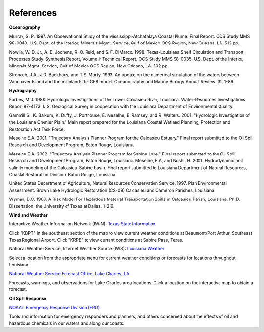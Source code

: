 References
====================================

**Oceanography**

Murray, S. P. 1997. An Observational Study of the Mississippi-Atchafalaya Coastal Plume: Final Report. OCS Study MMS 98-0040. U.S. Dept. of the Interior, Minerals Mgmt. Service, Gulf of Mexico OCS Region, New Orleans, LA. 513 pp.

Nowlin, W. D. Jr., A. E. Jochens, R. O. Reid, and S. F. DiMarco. 1998. Texas-Louisiana Shelf Circulation and Transport Processes Study: Synthesis Report, Volume I: Technical Report. OCS Study MMS 98-0035. U.S. Dept. of the Interior, Minerals Mgmt. Service, Gulf of Mexico OCS Region, New Orleans, LA. 502 pp.

Stronach, J.A., J.O. Backhaus, and T.S. Murty. 1993. An update on the numerical simulation of the waters between Vancouver Island and the mainland: the GF8 model. Oceanography and Marine Biology Annual Review. 31, 1-86.

**Hydrography**

Forbes, M.J. 1988. Hydrologic Investigations of the Lower Calcasieu River, Louisiana. Water-Resources Investigations Report 87-4173. U.S. Geological Survey in cooperation with the Louisiana Department of Environmental Quality.

Gammill S., K. Balkum, K. Duffy, J. Porthouse, E. Meselhe, E. Ramsey, and R. Walters. 2001. "Hydrologic Investigation of the Louisiana Chenier Plain." Main report prepared for the Louisiana Coastal Wetland Planning, Protection and Restoration Act Task Force.

Meselhe E.A. 2001. "Trajectory Analysis Planner Program for the Calcasieu Estuary." Final report submitted to the Oil Spill Research and Development Program, Baton Rouge, Louisiana.

Meselhe E.A. 2002. "Trajectory Analysis Planner Program for Sabine Lake." Final report submitted to the Oil Spill Research and Development Program, Baton Rouge, Louisiana.
Meselhe, E.A, and Noshi, H. 2001. Hydrodynamic and salinity modeling of the Calcasieu-Sabine basin. Final report submitted to Louisiana Department of Natural Resources, Coastal Restoration Division, Baton Rouge, Louisiana.

United States Department of Agriculture, Natural Resources Conservation Service. 1997. Plan Environmental Assessment: Brown Lake Hydrologic Restoration (CS-09) Calcasieu and Cameron Parishes, Louisiana.

Wyman, B.C. 1989. A Risk Model For Hazardous Material Transportation Spills in Calcasieu Parish, Louisiana. Ph.D. Dissertation: the University of Texas at Dallas, 1-219.

**Wind and Weather**


.. _Texas State Information: http://www.nws.noaa.gov/view/states.php?state=tx&map=on

Interactive Weather Information Network (IWIN): `Texas State Information`_

Click "KBPT" in the southeast section of the map to view current weather conditions at Beaumont/Port Arthur, Southeast Texas Regional Airport. Click "KRPE" to view current conditions at Sabine Pass, Texas.


.. _Louisiana Weather: http://weather.noaa.gov/weather/LA_cc_us.html

National Weather Service, Internet Weather Source (IWS): `Louisiana Weather`_

Select a location from the appropriate menu for current weather conditions or forecasts for locations throughout Louisiana.


.. _National Weather Service Forecast Office, Lake Charles, LA: http://www.srh.noaa.gov/lch/

`National Weather Service Forecast Office, Lake Charles, LA`_

Forecasts, warnings, and observations for Lake Charles area locations. Click a location on the interactive map to obtain a forecast.


**Oil Spill Response**

.. _NOAA's Emergency Response Division (ERD): http://response.restoration.noaa.gov

`NOAA's Emergency Response Division (ERD)`_

Tools and information for emergency responders and planners, and others concerned about the effects of oil and hazardous chemicals in our waters and along our coasts.